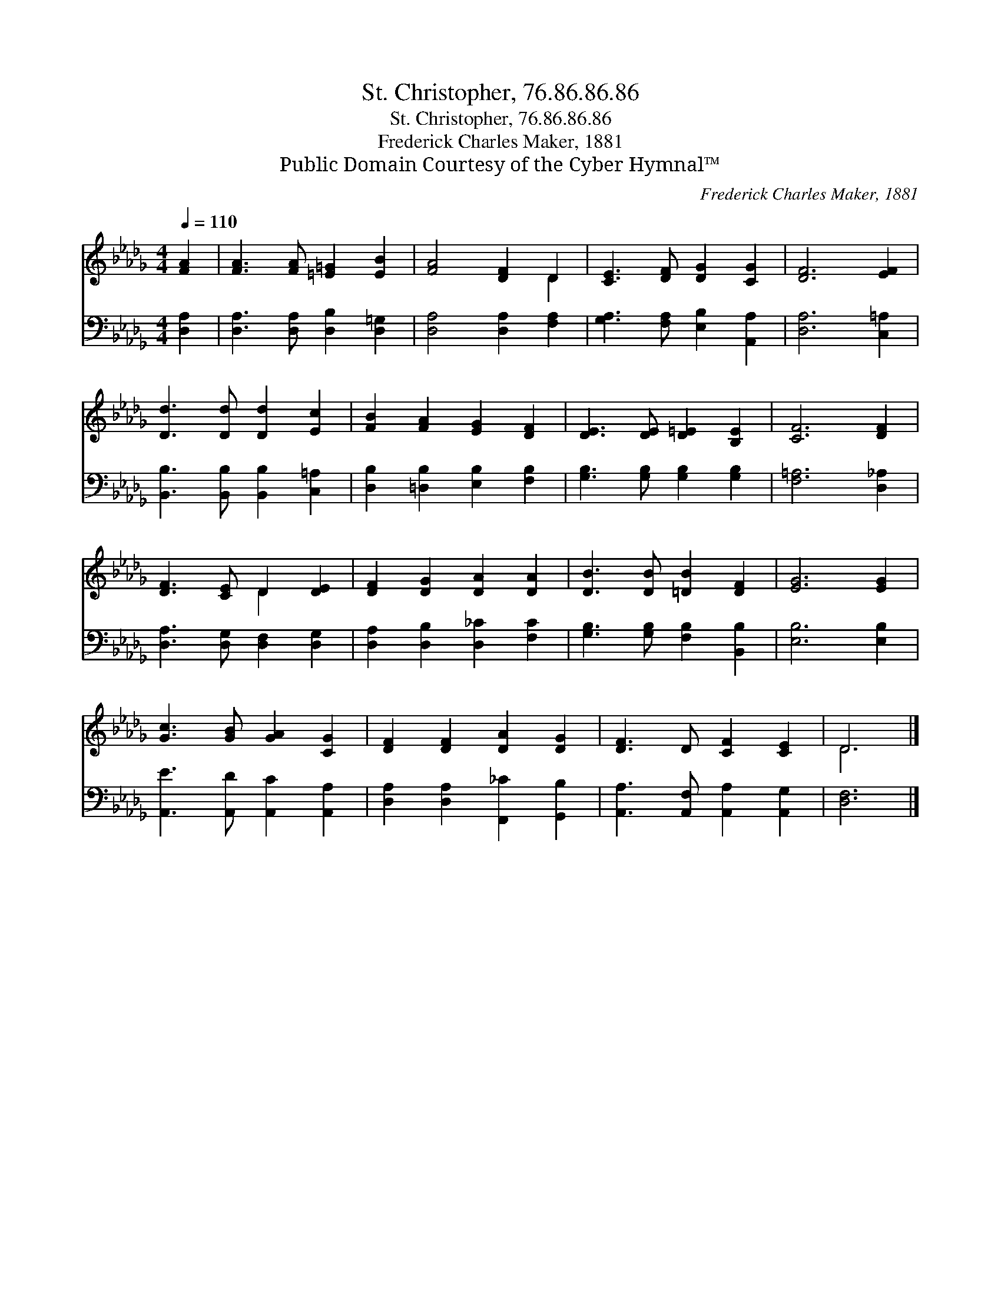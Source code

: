 X:1
T:St. Christopher, 76.86.86.86
T:St. Christopher, 76.86.86.86
T:Frederick Charles Maker, 1881
T:Public Domain Courtesy of the Cyber Hymnal™
C:Frederick Charles Maker, 1881
Z:Public Domain
Z:Courtesy of the Cyber Hymnal™
%%score ( 1 2 ) 3
L:1/8
Q:1/4=110
M:4/4
K:Db
V:1 treble 
V:2 treble 
V:3 bass 
V:1
 [FA]2 | [FA]3 [FA] [=E=G]2 [EB]2 | [FA]4 [DF]2 D2 | [CE]3 [DF] [DG]2 [CG]2 | [DF]6 [EF]2 | %5
 [Dd]3 [Dd] [Dd]2 [Ec]2 | [FB]2 [FA]2 [EG]2 [DF]2 | [DE]3 [DE] [D=E]2 [B,E]2 | [CF]6 [DF]2 | %9
 [DF]3 [CE] D2 [DE]2 | [DF]2 [DG]2 [DA]2 [DA]2 | [DB]3 [DB] [=DB]2 [DF]2 | [EG]6 [EG]2 | %13
 [Gc]3 [GB] [GA]2 [CG]2 | [DF]2 [DF]2 [DA]2 [DG]2 | [DF]3 D [CF]2 [CE]2 | D6 |] %17
V:2
 x2 | x8 | x6 D2 | x8 | x8 | x8 | x8 | x8 | x8 | x4 D2 x2 | x8 | x8 | x8 | x8 | x8 | x8 | D6 |] %17
V:3
 [D,A,]2 | [D,A,]3 [D,A,] [D,B,]2 [D,=G,]2 | [D,A,]4 [D,A,]2 [F,A,]2 | %3
 [G,A,]3 [F,A,] [E,B,]2 [A,,A,]2 | [D,A,]6 [C,=A,]2 | [B,,B,]3 [B,,B,] [B,,B,]2 [C,=A,]2 | %6
 [D,B,]2 [=D,B,]2 [E,B,]2 [F,B,]2 | [G,B,]3 [G,B,] [G,B,]2 [G,B,]2 | [F,=A,]6 [D,_A,]2 | %9
 [D,A,]3 [D,G,] [D,F,]2 [D,G,]2 | [D,A,]2 [D,B,]2 [D,_C]2 [F,C]2 | %11
 [G,B,]3 [G,B,] [F,B,]2 [B,,B,]2 | [E,B,]6 [E,B,]2 | [A,,E]3 [A,,D] [A,,C]2 [A,,A,]2 | %14
 [D,A,]2 [D,A,]2 [F,,_C]2 [G,,B,]2 | [A,,A,]3 [A,,F,] [A,,A,]2 [A,,G,]2 | [D,F,]6 |] %17

